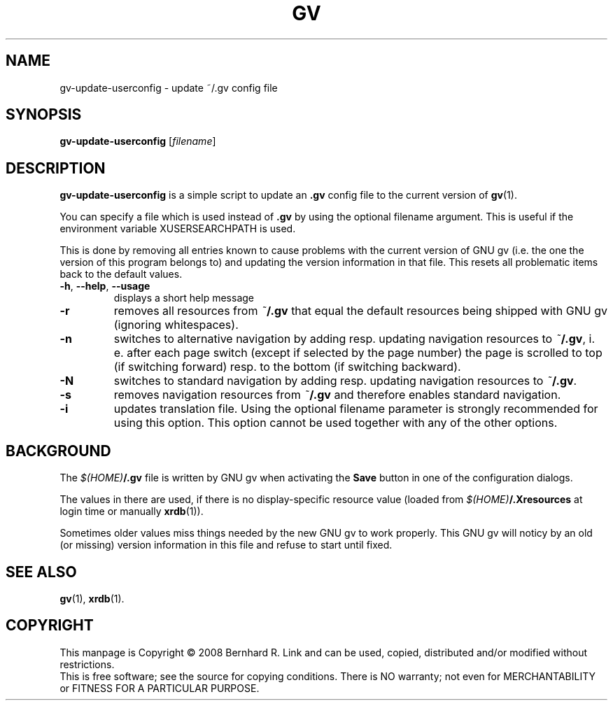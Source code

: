 .TH GV 1 "2008-07-31" "gv" "User Commands"
.SH NAME
gv\-update\-userconfig \- update ~/.gv config file
.SH SYNOPSIS
.B gv\-update\-userconfig
[\fIfilename\fR]
.SH DESCRIPTION
.B gv\-update\-userconfig
is a simple script to update an
.B .gv
config file
to the current version of
.BR gv (1).

You can specify a file which is used instead of
.B .gv
by using the optional filename argument. This is useful if the environment variable XUSERSEARCHPATH is used.

This is done by removing all entries known to cause problems with
the current version of GNU gv (i.e. the one the version of this program
belongs to) and updating the version information in that file.
This resets all problematic items back to the default values.

.TP
\fB\-h\fR, \fB\-\-help\fR, \fB\-\-usage\fR
displays a short help message
.TP
\fB\-r\fR
removes all resources from \fI~\fP\fB/.gv\fP that equal the default resources being shipped with GNU gv (ignoring whitespaces).
.TP
\fB\-n\fR
switches to alternative navigation by adding resp. updating navigation resources
to \fI~\fP\fB/.gv\fP, i. e. after each page switch (except if selected by the
page number) the page is scrolled to top (if switching forward) resp. to the
bottom (if switching backward).
.TP
\fB\-N\fR
switches to standard navigation by adding resp. updating navigation resources 
to \fI~\fP\fB/.gv\fP.
.TP
\fB\-s\fR
removes navigation resources from \fI~\fP\fB/.gv\fP and therefore enables
standard navigation.
.TP
\fB\-i\fR
updates translation file. Using the optional filename parameter is strongly
recommended for using this option. This option cannot be used together with any of
the other options.


.SH BACKGROUND
The \fI$(HOME)\fP\fB/.gv\fP file is written by GNU gv when activating the
\fBSave\fP button in one of the configuration dialogs.

The values in there are used, if there is no display-specific
resource value (loaded from \fI$(HOME)\fP\fB/.Xresources\fP at login time
or manually \fBxrdb\fP(1)).

Sometimes older values miss things needed by the new GNU gv to work properly.
This GNU gv will noticy by an old (or missing) version information in this
file and refuse to start until fixed.

.SH "SEE ALSO"
.BR gv (1),
.BR xrdb (1).

.SH COPYRIGHT
This manpage is Copyright \(co 2008 Bernhard R. Link
and can be used, copied, distributed and/or modified without restrictions.
.br
This is free software; see the source for copying conditions. There is NO
warranty; not even for MERCHANTABILITY or FITNESS FOR A PARTICULAR PURPOSE.
